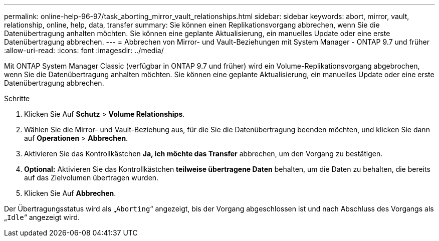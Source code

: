 ---
permalink: online-help-96-97/task_aborting_mirror_vault_relationships.html 
sidebar: sidebar 
keywords: abort, mirror, vault, relationship, online, help, data, transfer 
summary: Sie können einen Replikationsvorgang abbrechen, wenn Sie die Datenübertragung anhalten möchten. Sie können eine geplante Aktualisierung, ein manuelles Update oder eine erste Datenübertragung abbrechen. 
---
= Abbrechen von Mirror- und Vault-Beziehungen mit System Manager - ONTAP 9.7 und früher
:allow-uri-read: 
:icons: font
:imagesdir: ../media/


[role="lead"]
Mit ONTAP System Manager Classic (verfügbar in ONTAP 9.7 und früher) wird ein Volume-Replikationsvorgang abgebrochen, wenn Sie die Datenübertragung anhalten möchten. Sie können eine geplante Aktualisierung, ein manuelles Update oder eine erste Datenübertragung abbrechen.

.Schritte
. Klicken Sie Auf *Schutz* > *Volume Relationships*.
. Wählen Sie die Mirror- und Vault-Beziehung aus, für die Sie die Datenübertragung beenden möchten, und klicken Sie dann auf *Operationen* > *Abbrechen*.
. Aktivieren Sie das Kontrollkästchen *Ja, ich möchte das Transfer* abbrechen, um den Vorgang zu bestätigen.
. *Optional:* Aktivieren Sie das Kontrollkästchen *teilweise übertragene Daten* behalten, um die Daten zu behalten, die bereits auf das Zielvolumen übertragen wurden.
. Klicken Sie Auf *Abbrechen*.


Der Übertragungsstatus wird als „`Aborting`“ angezeigt, bis der Vorgang abgeschlossen ist und nach Abschluss des Vorgangs als „`Idle`“ angezeigt wird.
